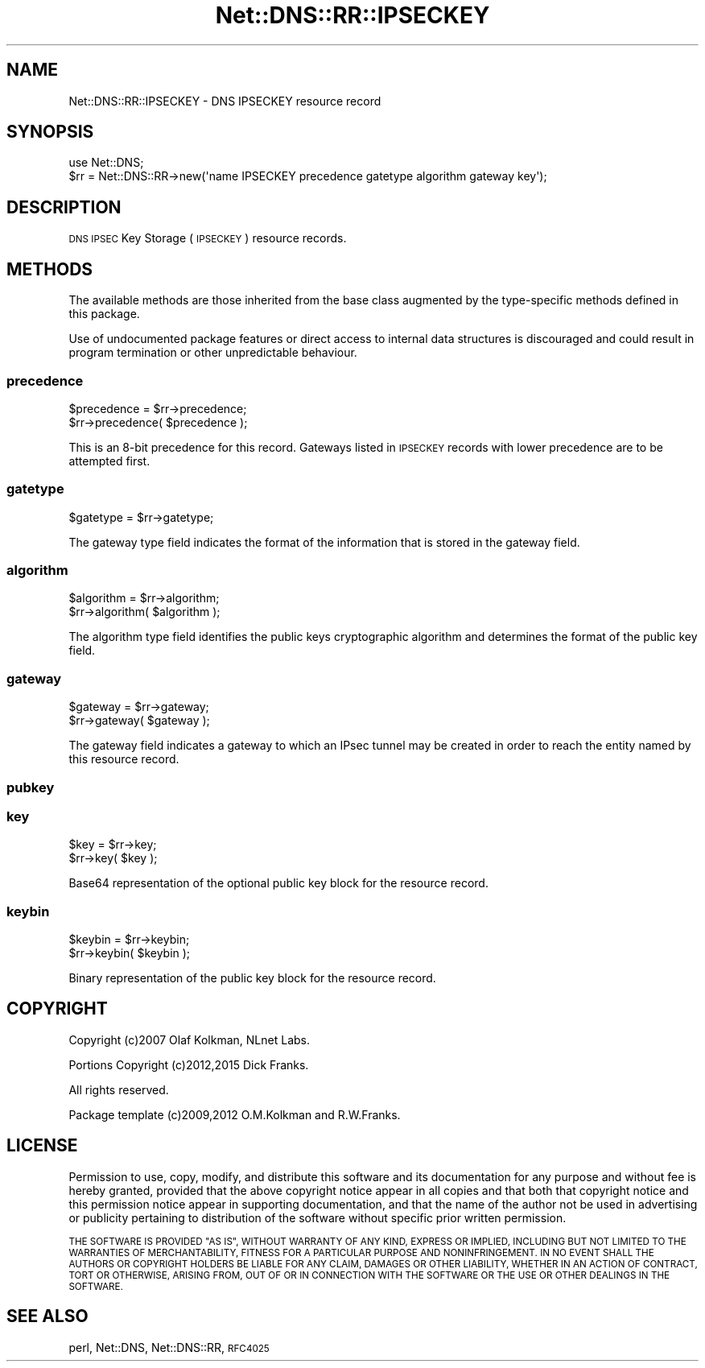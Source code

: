 .\" Automatically generated by Pod::Man 4.14 (Pod::Simple 3.41)
.\"
.\" Standard preamble:
.\" ========================================================================
.de Sp \" Vertical space (when we can't use .PP)
.if t .sp .5v
.if n .sp
..
.de Vb \" Begin verbatim text
.ft CW
.nf
.ne \\$1
..
.de Ve \" End verbatim text
.ft R
.fi
..
.\" Set up some character translations and predefined strings.  \*(-- will
.\" give an unbreakable dash, \*(PI will give pi, \*(L" will give a left
.\" double quote, and \*(R" will give a right double quote.  \*(C+ will
.\" give a nicer C++.  Capital omega is used to do unbreakable dashes and
.\" therefore won't be available.  \*(C` and \*(C' expand to `' in nroff,
.\" nothing in troff, for use with C<>.
.tr \(*W-
.ds C+ C\v'-.1v'\h'-1p'\s-2+\h'-1p'+\s0\v'.1v'\h'-1p'
.ie n \{\
.    ds -- \(*W-
.    ds PI pi
.    if (\n(.H=4u)&(1m=24u) .ds -- \(*W\h'-12u'\(*W\h'-12u'-\" diablo 10 pitch
.    if (\n(.H=4u)&(1m=20u) .ds -- \(*W\h'-12u'\(*W\h'-8u'-\"  diablo 12 pitch
.    ds L" ""
.    ds R" ""
.    ds C` ""
.    ds C' ""
'br\}
.el\{\
.    ds -- \|\(em\|
.    ds PI \(*p
.    ds L" ``
.    ds R" ''
.    ds C`
.    ds C'
'br\}
.\"
.\" Escape single quotes in literal strings from groff's Unicode transform.
.ie \n(.g .ds Aq \(aq
.el       .ds Aq '
.\"
.\" If the F register is >0, we'll generate index entries on stderr for
.\" titles (.TH), headers (.SH), subsections (.SS), items (.Ip), and index
.\" entries marked with X<> in POD.  Of course, you'll have to process the
.\" output yourself in some meaningful fashion.
.\"
.\" Avoid warning from groff about undefined register 'F'.
.de IX
..
.nr rF 0
.if \n(.g .if rF .nr rF 1
.if (\n(rF:(\n(.g==0)) \{\
.    if \nF \{\
.        de IX
.        tm Index:\\$1\t\\n%\t"\\$2"
..
.        if !\nF==2 \{\
.            nr % 0
.            nr F 2
.        \}
.    \}
.\}
.rr rF
.\" ========================================================================
.\"
.IX Title "Net::DNS::RR::IPSECKEY 3"
.TH Net::DNS::RR::IPSECKEY 3 "2020-10-23" "perl v5.32.0" "User Contributed Perl Documentation"
.\" For nroff, turn off justification.  Always turn off hyphenation; it makes
.\" way too many mistakes in technical documents.
.if n .ad l
.nh
.SH "NAME"
Net::DNS::RR::IPSECKEY \- DNS IPSECKEY resource record
.SH "SYNOPSIS"
.IX Header "SYNOPSIS"
.Vb 2
\&    use Net::DNS;
\&    $rr = Net::DNS::RR\->new(\*(Aqname IPSECKEY precedence gatetype algorithm gateway key\*(Aq);
.Ve
.SH "DESCRIPTION"
.IX Header "DESCRIPTION"
\&\s-1DNS IPSEC\s0 Key Storage (\s-1IPSECKEY\s0) resource records.
.SH "METHODS"
.IX Header "METHODS"
The available methods are those inherited from the base class augmented
by the type-specific methods defined in this package.
.PP
Use of undocumented package features or direct access to internal data
structures is discouraged and could result in program termination or
other unpredictable behaviour.
.SS "precedence"
.IX Subsection "precedence"
.Vb 2
\&    $precedence = $rr\->precedence;
\&    $rr\->precedence( $precedence );
.Ve
.PP
This is an 8\-bit precedence for this record.  Gateways listed in
\&\s-1IPSECKEY\s0 records with lower precedence are to be attempted first.
.SS "gatetype"
.IX Subsection "gatetype"
.Vb 1
\&    $gatetype = $rr\->gatetype;
.Ve
.PP
The gateway type field indicates the format of the information that is
stored in the gateway field.
.SS "algorithm"
.IX Subsection "algorithm"
.Vb 2
\&    $algorithm = $rr\->algorithm;
\&    $rr\->algorithm( $algorithm );
.Ve
.PP
The algorithm type field identifies the public keys cryptographic
algorithm and determines the format of the public key field.
.SS "gateway"
.IX Subsection "gateway"
.Vb 2
\&    $gateway = $rr\->gateway;
\&    $rr\->gateway( $gateway );
.Ve
.PP
The gateway field indicates a gateway to which an IPsec tunnel may be
created in order to reach the entity named by this resource record.
.SS "pubkey"
.IX Subsection "pubkey"
.SS "key"
.IX Subsection "key"
.Vb 2
\&    $key = $rr\->key;
\&    $rr\->key( $key );
.Ve
.PP
Base64 representation of the optional public key block for the resource record.
.SS "keybin"
.IX Subsection "keybin"
.Vb 2
\&    $keybin = $rr\->keybin;
\&    $rr\->keybin( $keybin );
.Ve
.PP
Binary representation of the public key block for the resource record.
.SH "COPYRIGHT"
.IX Header "COPYRIGHT"
Copyright (c)2007 Olaf Kolkman, NLnet Labs.
.PP
Portions Copyright (c)2012,2015 Dick Franks.
.PP
All rights reserved.
.PP
Package template (c)2009,2012 O.M.Kolkman and R.W.Franks.
.SH "LICENSE"
.IX Header "LICENSE"
Permission to use, copy, modify, and distribute this software and its
documentation for any purpose and without fee is hereby granted, provided
that the above copyright notice appear in all copies and that both that
copyright notice and this permission notice appear in supporting
documentation, and that the name of the author not be used in advertising
or publicity pertaining to distribution of the software without specific
prior written permission.
.PP
\&\s-1THE SOFTWARE IS PROVIDED \*(L"AS IS\*(R", WITHOUT WARRANTY OF ANY KIND, EXPRESS OR
IMPLIED, INCLUDING BUT NOT LIMITED TO THE WARRANTIES OF MERCHANTABILITY,
FITNESS FOR A PARTICULAR PURPOSE AND NONINFRINGEMENT. IN NO EVENT SHALL
THE AUTHORS OR COPYRIGHT HOLDERS BE LIABLE FOR ANY CLAIM, DAMAGES OR OTHER
LIABILITY, WHETHER IN AN ACTION OF CONTRACT, TORT OR OTHERWISE, ARISING
FROM, OUT OF OR IN CONNECTION WITH THE SOFTWARE OR THE USE OR OTHER
DEALINGS IN THE SOFTWARE.\s0
.SH "SEE ALSO"
.IX Header "SEE ALSO"
perl, Net::DNS, Net::DNS::RR, \s-1RFC4025\s0
